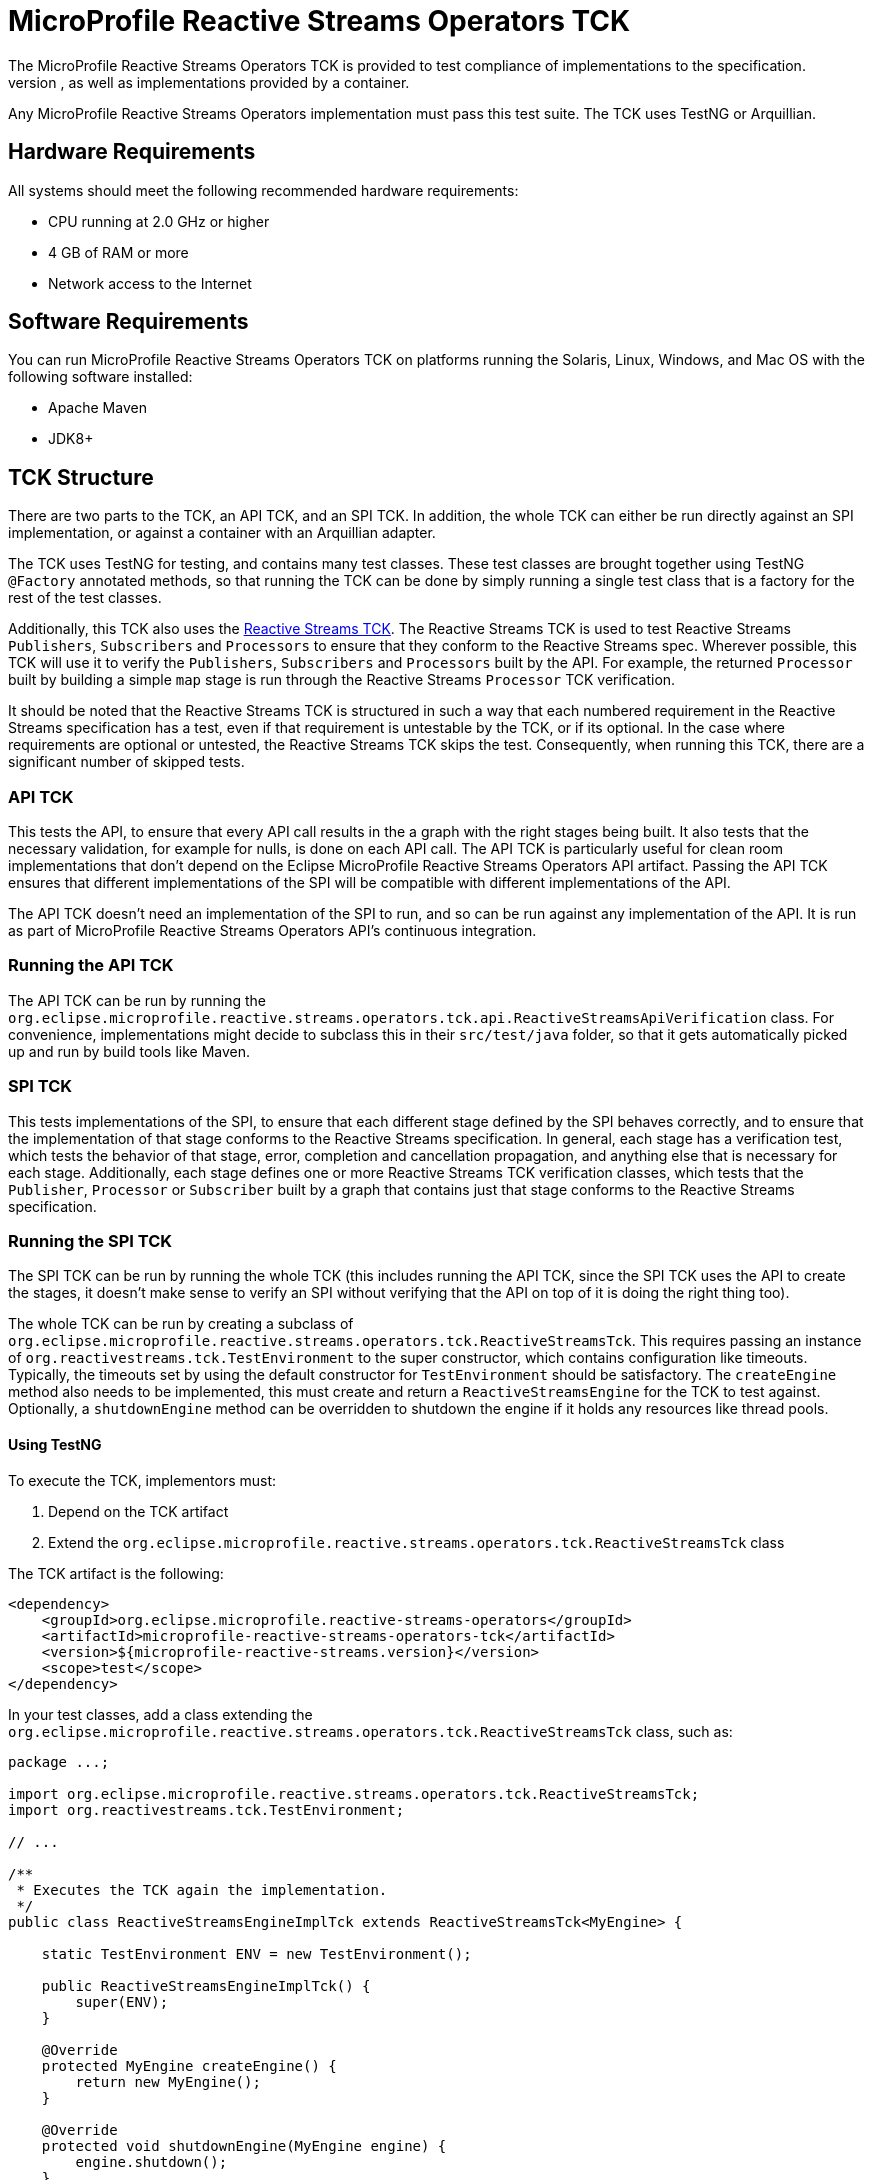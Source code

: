 = MicroProfile Reactive Streams Operators TCK
The MicroProfile Reactive Streams Operators TCK is provided to test compliance of implementations to the specification.
It provides a mechanism both for testing implementations independent from a MicroProfile container, as well as implementations provided by a container.
Any MicroProfile Reactive Streams Operators implementation must pass this test suite. The TCK uses TestNG or Arquillian.

== Hardware Requirements

All systems should meet the following recommended hardware requirements:

* CPU running at 2.0 GHz or higher
* 4 GB of RAM or more
* Network access to the Internet

== Software Requirements

You can run MicroProfile Reactive Streams Operators TCK on platforms running the Solaris, Linux, Windows, and Mac OS with the following software installed:

* Apache Maven
* JDK8+

== TCK Structure

There are two parts to the TCK, an API TCK, and an SPI TCK.
In addition, the whole TCK can either be run directly against an SPI implementation, or against a container with an Arquillian adapter.

The TCK uses TestNG for testing, and contains many test classes.
These test classes are brought together using TestNG `@Factory` annotated methods, so that running the TCK can be done by simply running a single test class that is a factory for the rest of the test classes.

Additionally, this TCK also uses the https://github.com/reactive-streams/reactive-streams-jvm/tree/master/tck[Reactive Streams TCK].
The Reactive Streams TCK is used to test Reactive Streams `Publishers`, `Subscribers` and `Processors` to ensure that they conform to the Reactive Streams spec.
Wherever possible, this TCK will use it to verify the `Publishers`, `Subscribers` and `Processors` built by the API.
For example, the returned `Processor` built by building a simple `map` stage is run through the Reactive Streams `Processor` TCK verification.

It should be noted that the Reactive Streams TCK is structured in such a way that each numbered requirement in the Reactive Streams specification has a test, even if that requirement is untestable by the TCK, or if its optional. In the case where requirements are optional or untested, the Reactive Streams TCK skips the test. Consequently, when running this TCK, there are a significant number of skipped tests.

=== API TCK

This tests the API, to ensure that every API call results in the a graph with the right stages being built.
It also tests that the necessary validation, for example for nulls, is done on each API call.
The API TCK is particularly useful for clean room implementations that don't depend on the Eclipse MicroProfile Reactive Streams Operators API artifact.
Passing the API TCK ensures that different implementations of the SPI will be compatible with different implementations of the API.

The API TCK doesn't need an implementation of the SPI to run, and so can be run against any implementation of the API.
It is run as part of MicroProfile Reactive Streams Operators API's continuous integration.

=== Running the API TCK

The API TCK can be run by running the `org.eclipse.microprofile.reactive.streams.operators.tck.api.ReactiveStreamsApiVerification` class.
For convenience, implementations might decide to subclass this in their `src/test/java` folder, so that it gets automatically picked up and run by build tools like Maven.

=== SPI TCK

This tests implementations of the SPI, to ensure that each different stage defined by the SPI behaves correctly, and to ensure that the implementation of that stage conforms to the Reactive Streams specification.
In general, each stage has a verification test, which tests the behavior of that stage, error, completion and cancellation propagation, and anything else that is necessary for each stage.
Additionally, each stage defines one or more Reactive Streams TCK verification classes, which tests that the `Publisher`, `Processor` or `Subscriber` built by a graph that contains just that stage conforms to the Reactive Streams specification.

=== Running the SPI TCK

The SPI TCK can be run by running the whole TCK (this includes running the API TCK, since the SPI TCK uses the API to create the stages, it doesn't make sense to verify an SPI without verifying that the API on top of it is doing the right thing too).

The whole TCK can be run by creating a subclass of `org.eclipse.microprofile.reactive.streams.operators.tck.ReactiveStreamsTck`.
This requires passing an instance of `org.reactivestreams.tck.TestEnvironment` to the super constructor, which contains configuration like timeouts.
Typically, the timeouts set by using the default constructor for `TestEnvironment` should be satisfactory.
The `createEngine` method also needs to be implemented, this must create and return a `ReactiveStreamsEngine` for the TCK to test against.
Optionally, a `shutdownEngine` method can be overridden to shutdown the engine if it holds any resources like thread pools.

==== Using TestNG
To execute the TCK, implementors must:

1. Depend on the TCK artifact
2. Extend the  `org.eclipse.microprofile.reactive.streams.operators.tck.ReactiveStreamsTck` class


The TCK artifact is the following:

[source, xml]
----
<dependency>
    <groupId>org.eclipse.microprofile.reactive-streams-operators</groupId>
    <artifactId>microprofile-reactive-streams-operators-tck</artifactId>
    <version>${microprofile-reactive-streams.version}</version>
    <scope>test</scope>
</dependency>
----

In your test classes, add a class extending the `org.eclipse.microprofile.reactive.streams.operators.tck.ReactiveStreamsTck` class, such as:

[source, java]
----
package ...;

import org.eclipse.microprofile.reactive.streams.operators.tck.ReactiveStreamsTck;
import org.reactivestreams.tck.TestEnvironment;

// ...

/**
 * Executes the TCK again the implementation.
 */
public class ReactiveStreamsEngineImplTck extends ReactiveStreamsTck<MyEngine> {

    static TestEnvironment ENV = new TestEnvironment();

    public ReactiveStreamsEngineImplTck() {
        super(ENV);
    }

    @Override
    protected MyEngine createEngine() {
        return new MyEngine();
    }
     
    @Override
    protected void shutdownEngine(MyEngine engine) {
        engine.shutdown();
    }

}
----

For Maven project not using TestNG as their main test framework, the following configuration would allow running the regular tests and the TCK:

[source, xml]
----
<plugin>
    <groupId>org.apache.maven.plugins</groupId>
    <artifactId>maven-surefire-plugin</artifactId>
    <executions>
        <execution>
            <id>default-test</id>
            <goals>
                <goal>test</goal>
            </goals>
            <configuration>
                <!-- Non TCK tests -->
                <excludes>
                    <exclude>**/tck/*</exclude>
                </excludes>
                <testNGArtifactName>none:none</testNGArtifactName>
            </configuration>
        </execution>
        <execution>
            <!-- TCK tests -->
            <id>tck</id>
            <goals>
                <goal>test</goal>
            </goals>
            <configuration>
                <includes>
                    <!-- Include your class extending ReactiveStreamsEngine -->
                    <include>**/tck/ReactiveStreamsEngineImplTck</include>
                </includes>
                <junitArtifactName>none:none</junitArtifactName>
            </configuration>
        </execution>
    </executions>
</plugin>
---

===== Using Arquillian

A test class for running the TCK in a MicroProfile container is provided so that containers can verify compliance with the spec.
This container verification comes also in the `org.eclipse.microprofile.reactive.streams:microprofile-reactive-streams-operators-tck` artifact, but the TCK is located in the `org.eclipse.microprofile.reactive.streams.operators.tck.arquillian` package.

To run this TCK, the container must provide a `ReactiveStreamsEngine` to be tested as an injectable `ApplicationScoped` bean, and the MicroProfile Reactive Streams Operators API must be on the classpath.
Having ensured this, the TCK can then be run by executing `org.eclipse.microprofile.reactive.streams.operators.tck.arquillian.ReactiveStreamsArquillianTck`.
This class deploys the TCK to an Arquillian compatible container, and then runs all the tests in the container in its own configured TestNG suite on the container.
